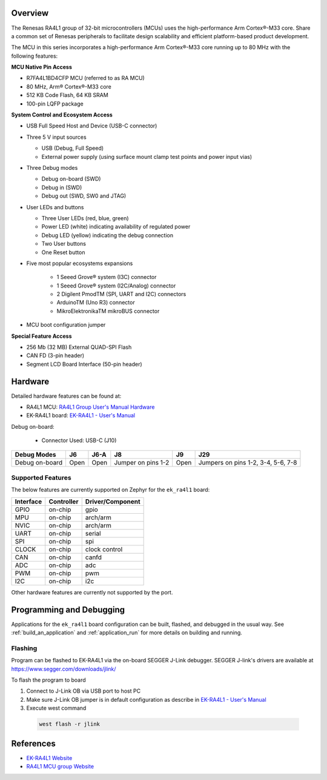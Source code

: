 .. zephyr:board:: ek_ra4l1

Overview
********

The Renesas RA4L1 group of 32-bit microcontrollers (MCUs) uses the high-performance Arm
Cortex®-M33 core. Share a common set of Renesas peripherals to facilitate design scalability
and efficient platform-based product development.

The MCU in this series incorporates a high-performance Arm Cortex®-M33 core running up to
80 MHz with the following features:

**MCU Native Pin Access**

- R7FA4L1BD4CFP MCU (referred to as RA MCU)
- 80 MHz, Arm® Cortex®-M33 core
- 512 KB Code Flash, 64 KB SRAM
- 100-pin LQFP package

**System Control and Ecosystem Access**

- USB Full Speed Host and Device (USB-C connector)
- Three 5 V input sources

  - USB (Debug, Full Speed)
  - External power supply (using surface mount clamp test points and power input vias)

- Three Debug modes

  - Debug on-board (SWD)
  - Debug in (SWD)
  - Debug out (SWD, SW0 and JTAG)

- User LEDs and buttons

  - Three User LEDs (red, blue, green)
  - Power LED (white) indicating availability of regulated power
  - Debug LED (yellow) indicating the debug connection
  - Two User buttons
  - One Reset button

- Five most popular ecosystems expansions

	- 1 Seeed Grove® system (I3C) connector
	- 1 Seeed Grove® system (I2C/Analog) connector
	- 2 Digilent PmodTM (SPI, UART and I2C) connectors
	- ArduinoTM (Uno R3) connector
	- MikroElektronikaTM mikroBUS connector

- MCU boot configuration jumper

**Special Feature Access**

- 256 Mb (32 MB) External QUAD-SPI Flash
- CAN FD (3-pin header)
- Segment LCD Board Interface (50-pin header)

Hardware
********

Detailed hardware features can be found at:

- RA4L1 MCU: `RA4L1 Group User's Manual Hardware`_
- EK-RA4L1 board: `EK-RA4L1 - User's Manual`_

Debug on-board:

  - Connector Used: USB-C (J10)

+----------------+------+------+--------------------+------+--------------------------------------+
| Debug Modes    | J6   | J6-A | J8                 | J9   | J29                                  |
+================+======+======+====================+======+======================================+
| Debug on-board | Open | Open | Jumper on pins 1-2 | Open | Jumpers on pins 1-2, 3-4, 5-6, 7-8   |
+----------------+------+------+--------------------+------+--------------------------------------+

Supported Features
==================

The below features are currently supported on Zephyr for the ``ek_ra4l1`` board:

+-----------+------------+----------------------+
| Interface | Controller | Driver/Component     |
+===========+============+======================+
| GPIO      | on-chip    | gpio                 |
+-----------+------------+----------------------+
| MPU       | on-chip    | arch/arm             |
+-----------+------------+----------------------+
| NVIC      | on-chip    | arch/arm             |
+-----------+------------+----------------------+
| UART      | on-chip    | serial               |
+-----------+------------+----------------------+
| SPI       | on-chip    | spi                  |
+-----------+------------+----------------------+
| CLOCK     | on-chip    | clock control        |
+-----------+------------+----------------------+
| CAN       | on-chip    | canfd                |
+-----------+------------+----------------------+
| ADC       | on-chip    | adc                  |
+-----------+------------+----------------------+
| PWM       | on-chip    | pwm                  |
+-----------+------------+----------------------+
| I2C       | on-chip    | i2c                  |
+-----------+------------+----------------------+

Other hardware features are currently not supported by the port.

Programming and Debugging
*************************

Applications for the ``ek_ra4l1`` board configuration can be
built, flashed, and debugged in the usual way. See
:ref:`build_an_application` and :ref:`application_run` for more details on
building and running.

Flashing
========

Program can be flashed to EK-RA4L1 via the on-board SEGGER J-Link debugger.
SEGGER J-link's drivers are available at https://www.segger.com/downloads/jlink/

To flash the program to board

1. Connect to J-Link OB via USB port to host PC

2. Make sure J-Link OB jumper is in default configuration as describe in `EK-RA4L1 - User's Manual`_

3. Execute west command

  .. code-block:: console

    west flash -r jlink

References
**********
- `EK-RA4L1 Website`_
- `RA4L1 MCU group Website`_

.. _EK-RA4L1 Website:
   https://www.renesas.com/en/products/microcontrollers-microprocessors/ra-cortex-m-mcus/ek-ra4l1-evaluation-kit-ra4l1-mcu-group

.. _RA4L1 MCU group Website:
   https://www.renesas.com/en/products/microcontrollers-microprocessors/ra-cortex-m-mcus/ra4l1-80mhz-arm-cortex-m33-based-low-power-mcu-trustzone-segment-lcd-controller-and-advanced-security

.. _EK-RA4L1 - User's Manual:
   https://www.renesas.com/en/document/mat/ek-ra4l1-v1-users-manual?r=25570359

.. _RA4L1 Group User's Manual Hardware:
   https://www.renesas.com/en/document/mah/ra4l1-group-users-manual-hardware?r=25568281
